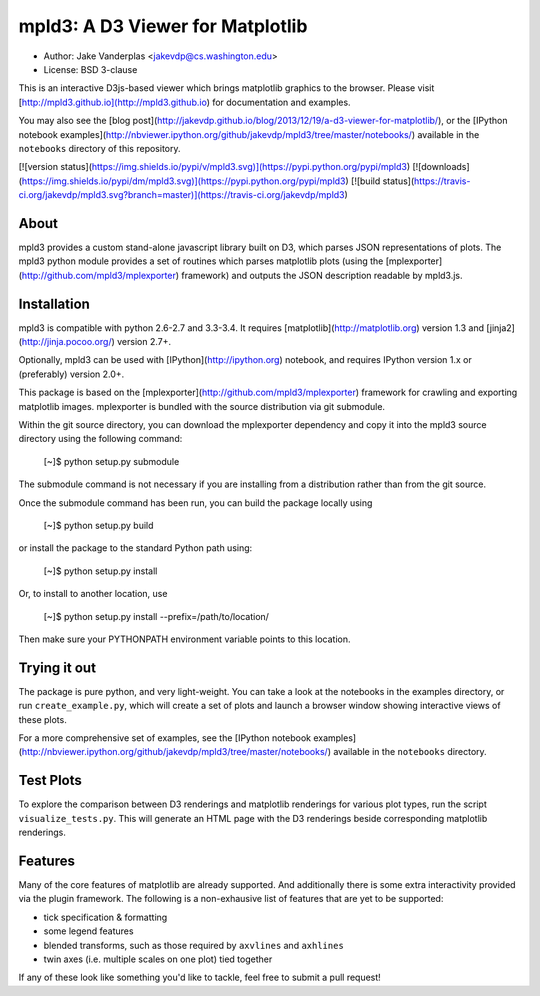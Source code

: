 mpld3: A D3 Viewer for Matplotlib
=================================

- Author: Jake Vanderplas <jakevdp@cs.washington.edu>
- License: BSD 3-clause

This is an interactive D3js-based viewer which brings matplotlib graphics to the browser.
Please visit [http://mpld3.github.io](http://mpld3.github.io) for documentation and examples.

You may also see the [blog post](http://jakevdp.github.io/blog/2013/12/19/a-d3-viewer-for-matplotlib/), or the
[IPython notebook examples](http://nbviewer.ipython.org/github/jakevdp/mpld3/tree/master/notebooks/)
available in the ``notebooks`` directory of this repository.

[![version status](https://img.shields.io/pypi/v/mpld3.svg)](https://pypi.python.org/pypi/mpld3)
[![downloads](https://img.shields.io/pypi/dm/mpld3.svg)](https://pypi.python.org/pypi/mpld3)
[![build status](https://travis-ci.org/jakevdp/mpld3.svg?branch=master)](https://travis-ci.org/jakevdp/mpld3)


About
-----
mpld3 provides a custom stand-alone javascript library built on D3, which
parses JSON representations of plots.  The mpld3 python module provides a
set of routines which parses matplotlib plots (using the 
[mplexporter](http://github.com/mpld3/mplexporter) framework) and outputs
the JSON description readable by mpld3.js.


Installation
------------
mpld3 is compatible with python 2.6-2.7 and 3.3-3.4. It requires
[matplotlib](http://matplotlib.org) version 1.3 and
[jinja2](http://jinja.pocoo.org/) version 2.7+.

Optionally, mpld3 can be used with [IPython](http://ipython.org) notebook,
and requires IPython version 1.x or (preferably) version 2.0+.

This package is based on the [mplexporter](http://github.com/mpld3/mplexporter)
framework for crawling and exporting matplotlib images. mplexporter is bundled
with the source distribution via git submodule.

Within the git source directory, you can download the mplexporter dependency
and copy it into the mpld3 source directory using the following command:

    [~]$ python setup.py submodule

The submodule command is not necessary if you are installing from a distribution
rather than from the git source.

Once the submodule command has been run, you can build the package locally using

    [~]$ python setup.py build

or install the package to the standard Python path using:

    [~]$ python setup.py install

Or, to install to another location, use

    [~]$ python setup.py install --prefix=/path/to/location/

Then make sure your PYTHONPATH environment variable points to this location.

Trying it out
-------------
The package is pure python, and very light-weight.  You can take a look at
the notebooks in the examples directory, or run ``create_example.py``, which
will create a set of plots and launch a browser window showing interactive
views of these plots.

For a more comprehensive set of examples, see the
[IPython notebook examples](http://nbviewer.ipython.org/github/jakevdp/mpld3/tree/master/notebooks/) available in the ``notebooks`` directory.

Test Plots
----------
To explore the comparison between D3 renderings and matplotlib renderings for
various plot types, run the script ``visualize_tests.py``.  This will generate
an HTML page with the D3 renderings beside corresponding matplotlib renderings.

Features
--------
Many of the core features of matplotlib are already supported.  And additionally
there is some extra interactivity provided via the plugin framework.  The
following is a non-exhausive list of features that are yet to be supported:

- tick specification & formatting
- some legend features
- blended transforms, such as those required by ``axvlines`` and ``axhlines``
- twin axes (i.e. multiple scales on one plot) tied together

If any of these look like something you'd like to tackle, feel free to submit
a pull request!


